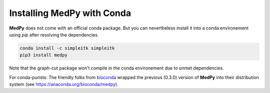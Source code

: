 ===========================
Installing MedPy with Conda
===========================

**MedPy** does not come with an official conda package.
But you can nevertheless install it into a conda environement using *pip* after resolving the dependencies.

.. code-block:: bash

	conda install -c simpleitk simpleitk
	pip3 install medpy

Note that the graph-cut package won't compile in the conda environement due to unmet dependencies.

For conda-purists: The friendly folks from `bioconda <https://bioconda.github.io/>`_ wrapped the previous (0.3.0) version of **MedPy**
into their distribution system (see https://anaconda.org/bioconda/medpy).

